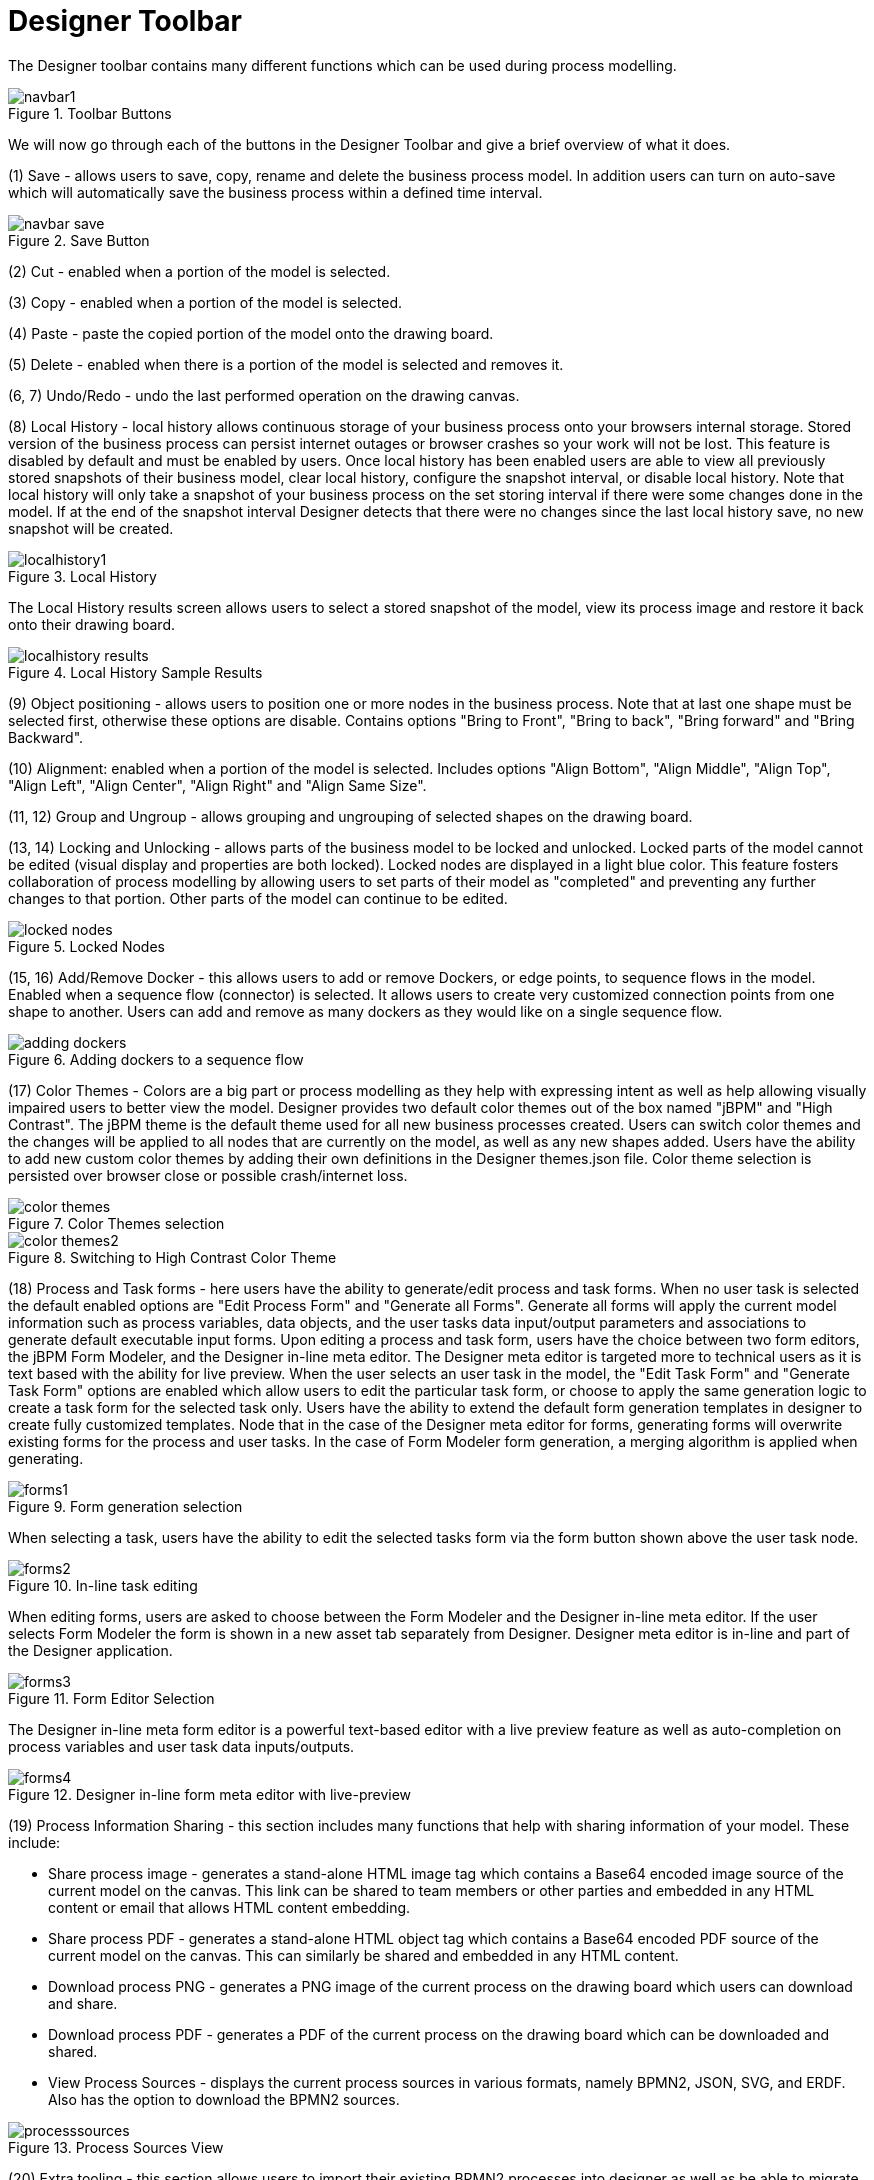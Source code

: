 
[[_sect_designer_toolbar]]
= Designer Toolbar

The Designer toolbar contains many different functions which can be used during process modelling. 

.Toolbar Buttons
image::jbpmImages/Designer/navbar1.png[]

We will now go through each of the buttons in the Designer Toolbar and give a brief overview of what it does. 

(1) Save - allows users to save, copy, rename and delete the business process model.
In addition users can turn on auto-save which will automatically save the business process within a defined time interval. 

.Save Button
image::jbpmImages/Designer/navbar-save.png[]

(2) Cut  - enabled when a portion of the model is selected. 

(3) Copy  - enabled when a portion of the model is selected.

(4) Paste  - paste the copied portion of the model onto the drawing board. 

(5) Delete - enabled when there is a portion of the model is selected and removes it.

(6, 7) Undo/Redo - undo the last performed operation on the drawing canvas. 

(8) Local History - local history allows continuous storage of your business process onto your browsers internal storage.
Stored version of the business process can persist internet outages or browser crashes so your work will not be lost.
This feature is disabled by default and must be enabled by users.
Once local history has been enabled users are able to view all previously stored snapshots of their business model, clear local history, configure the snapshot interval, or disable local history.
Note that local history will only take a snapshot of your business process on the set storing interval if there were some changes done in the model.
If at the end of the snapshot interval Designer detects that there were no changes since the last local history save, no new snapshot will be created. 

.Local History
image::jbpmImages/Designer/localhistory1.png[]
The Local History results screen allows users to select a stored snapshot of the model, view its process image and restore it back onto their drawing board. 

.Local History Sample Results
image::jbpmImages/Designer/localhistory-results.png[]

(9) Object positioning - allows users to position one or more nodes in the business process.
Note that at last one shape must be selected first, otherwise these options are disable.
Contains options "Bring to Front", "Bring to back", "Bring forward" and "Bring Backward".

(10) Alignment: enabled when a portion of the model is selected.
Includes options "Align Bottom", "Align Middle", "Align Top", "Align Left", "Align Center", "Align Right" and "Align Same Size".

(11, 12) Group and Ungroup - allows grouping and ungrouping of selected shapes on the drawing board.

(13, 14) Locking and Unlocking  - allows parts of the business model to be locked and unlocked.
Locked parts of the model cannot be edited (visual display and properties are both locked). Locked nodes are displayed in a light blue color.
This feature fosters collaboration of process modelling by allowing users to set parts of their model as "completed" and preventing any further changes to that portion.
Other parts of the model can continue to be edited.
 

.Locked Nodes
image::jbpmImages/Designer/locked-nodes.png[]

(15, 16) Add/Remove Docker - this allows users to add or remove Dockers, or edge points, to sequence flows in the model.
Enabled when a sequence flow (connector) is selected.
It allows users to create very customized connection points from one shape to another.
Users can add and remove as many dockers as they would like on a single sequence flow. 

.Adding dockers to a sequence flow
image::jbpmImages/Designer/adding-dockers.png[]

(17) Color Themes - Colors are a big part or process modelling as they help with expressing intent as well as help allowing visually impaired users to better view the model.
Designer provides two default color themes out of the box named "jBPM" and "High Contrast". The jBPM theme is the default theme used for all new business processes created.
Users can switch color themes and the changes will be applied to all nodes that are currently on the model, as well as any new shapes added.
Users have the ability to add new custom color themes by adding their own definitions in the  Designer themes.json file.
Color theme selection is persisted over browser close or possible crash/internet loss. 

.Color Themes selection
image::jbpmImages/Designer/color-themes.png[]

.Switching to High Contrast Color Theme
image::jbpmImages/Designer/color-themes2.png[]

(18) Process and Task forms - here users have the ability to generate/edit process and task forms.
When no user task is selected the default enabled options are "Edit Process Form" and "Generate all Forms". Generate all forms will apply the current model information such as process variables, data objects, and the user tasks data input/output parameters and associations to generate default executable input forms.
Upon editing a process and task form, users have the choice between two form editors, the jBPM Form Modeler, and the Designer in-line meta editor.
The Designer meta editor is targeted more  to technical users as it is text based with the ability for live preview.
When the user selects an user task in the model, the "Edit Task Form" and "Generate Task Form" options are enabled which allow users to edit the particular task form, or choose to apply the same generation logic to create a task form for the selected task only.
Users have the ability to extend the default form generation templates in designer to create fully customized templates.
Node that in the case of the Designer meta editor for forms, generating forms will overwrite existing forms for the process and user tasks.
In the case of Form Modeler form generation, a merging algorithm is applied when generating.
 

.Form generation selection
image::jbpmImages/Designer/forms1.png[]
When selecting a task, users have the ability to edit the selected tasks form via the form button shown above the user task node. 

.In-line task editing
image::jbpmImages/Designer/forms2.png[]
When editing forms, users are asked to choose between the Form Modeler and the Designer in-line meta editor.
If the user selects Form Modeler the form is shown in a new asset tab separately from Designer.
Designer meta editor is in-line and part of the Designer application. 

.Form Editor Selection
image::jbpmImages/Designer/forms3.png[]
The Designer in-line meta form editor is a powerful text-based editor with a live preview feature as well as auto-completion on process variables and user task data inputs/outputs. 

.Designer in-line form meta editor with live-preview
image::jbpmImages/Designer/forms4.png[]

(19) Process Information Sharing - this section includes many functions that help with sharing information of your model.
These include: 

* Share process image - generates a stand-alone HTML image tag which contains a Base64 encoded image source of the current model on the canvas. This link can be shared to team members or other parties and embedded in any HTML content or email that allows HTML content embedding.
* Share process PDF - generates a stand-alone HTML object tag which contains a Base64 encoded PDF source of the current model on the canvas. This can similarly be shared and embedded in any HTML content.
* Download process PNG - generates a PNG image of the current process on the drawing board which users can download and share.
* Download process PDF - generates a PDF of the current process on the drawing board which can be downloaded and shared.
* View Process Sources - displays the current process sources in various formats, namely BPMN2, JSON, SVG, and ERDF. Also has the option to download the BPMN2 sources.

.Process Sources View
image::jbpmImages/Designer/processsources.png[]

(20) Extra tooling - this section allows users to import their existing BPMN2 processes into designer as well as be able to migrate their old jPDL based processes to BPMN2.
For BPMN2 or JSON imports users can choose to add the import on top of the existing model on the drawing board or choose to replace the current one with the import. 

.Extra tooling section
image::jbpmImages/Designer/extra1.png[]

.Import existing BPMN2 panel
image::jbpmImages/Designer/extra2.png[]

.Process Migration panel
image::jbpmImages/Designer/extra3.png[]

(21) Visual Validation - Designer includes over 100 validation checks and this list is growing.
It allows users to view validation issues in real-time as they are modelling their business process.
Users can enable visual validation, disable it, as well as view all validation issues at once.
If Visual Validation is turned on, Designer with set the shape border of shapes that do not pass validation to red color.
Users can then click on that particular shape to view the validation issues for that particular shape only.
Alternatively "View All Issues" present a combined list of all validation errors currently found.
Note that you do not have to periodically save your business process in order for validation to update.
It will do so on its own short intervals during modelling.
Users can extend the list of validation issues to include their own types of validation on certain elements of their business model.
 

.Visual Validation Toolbar 
image::jbpmImages/Designer/validation1.png[]

.Shapes with validation errors displayed with red border
image::jbpmImages/Designer/validation2.png[]

.Single shape validation issues display
image::jbpmImages/Designer/validation3.png[]

.View all issues validation display
image::jbpmImages/Designer/validation4.png[]

(22) Process Simulation - Business Process Simulation deals with statistical analysis of process models over time.
It's main goals include 

* Pre-execution and post-execution optimization
* Reducing the risk of change in business processes
* Predict business process performance
* Foster continuous improvements of performance, quality and resource utilization of business processes

Designer includes a powerful simulation engine which is based on jBPM and Drools and a graphical user interface to view and interpret simulation results.
In addition users are able to view all process paths included in their current model on the drawing board.
Designer Process Simulation is based on the BPSim 1.0 specification.
Details of Process Simulation capabilities in Designer are can be found in its Simulation documentation chapter.
Here we just give a brief overview of all features it contains. 

.Simulation tooling section
image::jbpmImages/Designer/sim1.png[]

When selecting Process Paths, the simulation engine find all possible paths in the business model.
Users can choose certain found paths and choose to display them.
The chosen path is marked with given colors as shown below.

.View all issues validation display
image::jbpmImages/Designer/sim2.png[]

When selecting "Run Simulation", users have to enter in simulation runtime properties.
These include the number of instances of this business process to simulate and the interval time and units.
This interval is the time in-between consecutive simulation. 

.Simulation runtime properties
image::jbpmImages/Designer/sim3.png[]

Each shape on the drawing board includes Simulation properties (properties panel) where users can set numerous simulation properties for that particular shape.
More info on each of these properties can be found in the Simulation chapter of the documentation.
Designer pre-sets some defaults for new processes, which allows business processes to be simulated by default without any modifications of these properties.
Note however that the results of the default settings may not be optimal or targeted for the users particular needs.

.Simulation properties for shapes
image::jbpmImages/Designer/sim4.png[]

Once the simulation runtime has completed, users are shown the simulation results in the "Simulation Results" tab of Designer.
The results default to the process results.
Users can switch to results for each particular shape in their business process to see more specific detauls.
In addition, the results contain process paths simulation results for each path in the business process. 

.Sample simulation results
image::jbpmImages/Designer/sim5.png[]
Designer simulation presents the users with many different chart types.
These include: 

* Process results: Execution times, Activity instances, Total cost
* Human Task results: Execution times, Resource Utilization, Resource Cost
* All other nodes: Execution times
* Process Paths: Path Execution
The below image shows a number of possible chart types users can view after process simulation has completed. 

.Types of simulation results charts
image::jbpmImages/Designer/sim6.png[]
In addition to the chart results, Designer simulation also offers a full timeline display that includes all details of what happened during simulation.
This timeline allows users to navigate through each event that happened during process simulation and select a particular node to display results at that particular point in time. 

.Simulation timeline
image::jbpmImages/Designer/sim7.png[]
The simulation timeline can be switched to the Model view.
This view displays the process model with the currently selected node in the timeline highlighted.
The highlighted node displays the simulation results at that particular point in time of the simulation. 

.Simulation timeline model view
image::jbpmImages/Designer/sim8.png[]
Path execution results shows a chart displaying the chosen path as well as path instance execution details. 

.Path execution details
image::jbpmImages/Designer/sim9.png[]

(23) Service Repository - Allows users to connect to a service repository via its URL and see the list of available services it provides. Each of the listed services can then be installed into the users project by clicking on the "wrench" icon next to each listed service.
Installing a service does the following things:

* Installs the service configuration (wid) into the users Workbench project. This can later be edited via the Workitem Definitions Editor.
* Installs the service icon (defined in the service configuration) and if one does not exist a default one will be provided.
* Installs the service maven dependencies into the project POM.
* Installs the service default handler into the project Deployment Descriptor.

Users will be notified when the service is successfully installed. After the install users have to re-open the business process to be able to start using the installed services.

.Service Repository installation view
image::jbpmImages/Designer/servicerepo.png[]

(24) Full screen Mode - allows users to place the drawing board of Designer into full-screen mode.
This can help with better visualizing larger business processes without having to scroll.
Note that this feature is possible only if your browser has full screen mode capabilities.
If it does not designer will show a message stating this to the user. 

.Full Screen Mode
image::jbpmImages/Designer/fullscreen.png[]

(25) Process Dictionary - Designer Dictionary Editor allows users to create their own dictionary entries or harvest from process documentation or business requirement documents.
Process Dictionary entries can be used as auto-completion for shape names.
This will be expanded in the  future versions to allow mapping of node patters to specific dictionary entries as well.
Users can add entries to the dictionary in the Dictioanry Editor or from the selected shapes directly.
 

.Process Dictionary entry screen
image::jbpmImages/Designer/dictionary1.png[]

.Addint to process dictionary from selected shape
image::jbpmImages/Designer/dictionary2.png[]

(26, 27, 28, 29) Zooming - zooming allows users to zoom in/out of the model, zoom in/out back to the original setting as well as zoom the process model on the drawing board to fit the currently dimensions of the drawing board.
